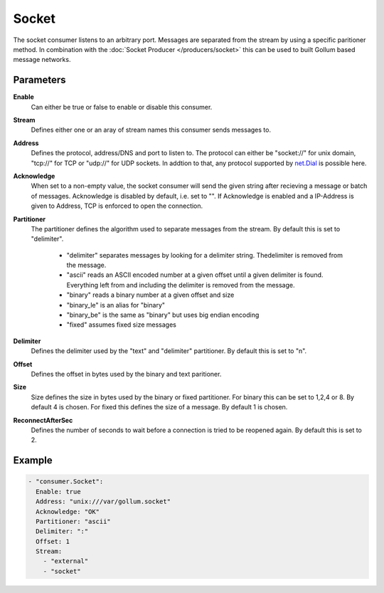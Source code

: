 Socket
======

The socket consumer listens to an arbitrary port.
Messages are separated from the stream by using a specific paritioner method.
In combination with the :doc:`Socket Producer </producers/socket>` this can be used to built Gollum based message networks.

Parameters
----------

**Enable**
    Can either be true or false to enable or disable this consumer.
**Stream**
    Defines either one or an aray of stream names this consumer sends messages to.
**Address**
  Defines the protocol, address/DNS and port to listen to.
  The protocol can either be "socket://" for unix domain, "tcp://" for TCP or "udp://" for UDP sockets.
  In addtion to that, any protocol supported by `net.Dial <http://golang.org/pkg/net/#Dial>`_ is possible here.
**Acknowledge**
  When set to a non-empty value, the socket consumer will send the given string after recieving a message or batch of messages.
  Acknowledge is disabled by default, i.e. set to "".
  If Acknowledge is enabled and a IP-Address is given to Address, TCP is enforced to open the connection.
**Partitioner**
  The partitioner defines the algorithm used to separate messages from the stream.
  By default this is set to "delimiter".
   - "delimiter" separates messages by looking for a delimiter string. Thedelimiter is removed from the message.
   - "ascii" reads an ASCII encoded number at a given offset until a given delimiter is found. Everything left from and including the delimiter is removed from the message.
   - "binary" reads a binary number at a given offset and size
   - "binary_le" is an alias for "binary"
   - "binary_be" is the same as "binary" but uses big endian encoding
   - "fixed" assumes fixed size messages
**Delimiter**
  Defines the delimiter used by the "text" and "delimiter" partitioner.
  By default this is set to "\n".
**Offset**
  Defines the offset in bytes used by the binary and text paritioner.
**Size**
  Size defines the size in bytes used by the binary or fixed partitioner.
  For binary this can be set to 1,2,4 or 8. By default 4 is chosen.
  For fixed this defines the size of a message. By default 1 is chosen.
**ReconnectAfterSec**
  Defines the number of seconds to wait before a connection is tried to be reopened again.
  By default this is set to 2.

Example
-------

.. code-block:: yaml

  - "consumer.Socket":
    Enable: true
    Address: "unix:///var/gollum.socket"
    Acknowledge: "OK"
    Partitioner: "ascii"
    Delimiter: ":"
    Offset: 1
    Stream:
      - "external"
      - "socket"
